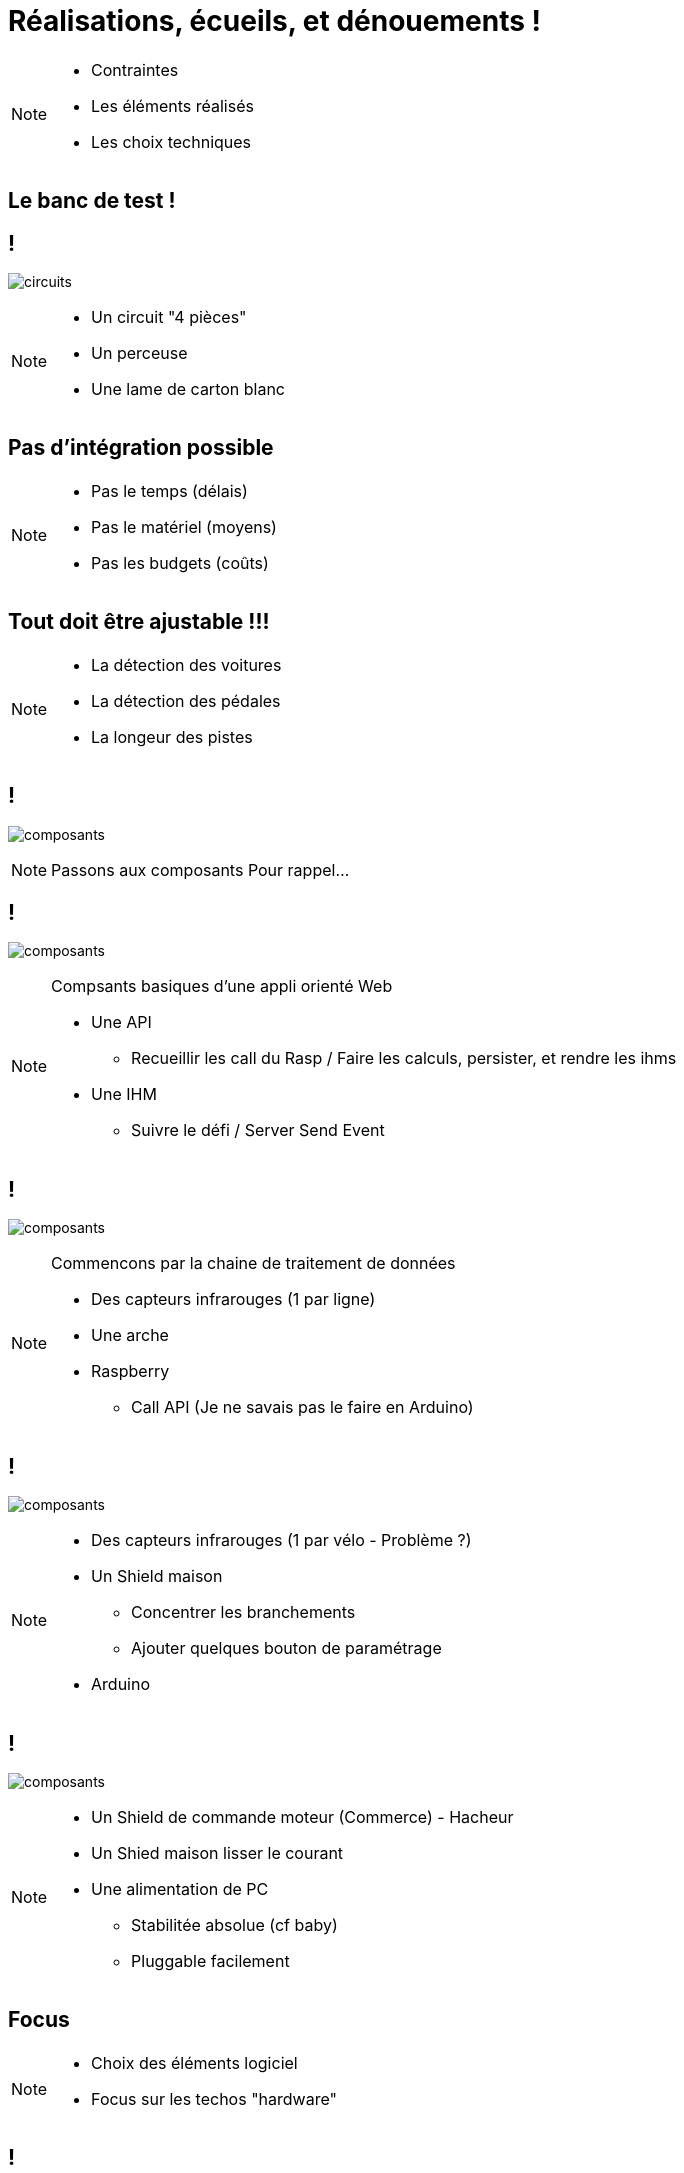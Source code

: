 [.part-2.background]
= Réalisations, écueils, et dénouements !


[NOTE.speaker]
====
* Contraintes
* Les éléments réalisés
* Les choix techniques
====

[.constraints.background]
== Le banc de test !

[.constraints.background]
== !

image:images/full-circuit.jpg[circuits]

[NOTE.speaker]
====
* Un circuit "4 pièces"
* Un perceuse
* Une lame de carton blanc
====

[.constraints.background]
== Pas d'intégration possible

[NOTE.speaker]
====
* Pas le temps (délais)
* Pas le matériel (moyens)
* Pas les budgets (coûts)
====

[.constraints.background]
== Tout doit être ajustable !!!

[NOTE.speaker]
====
* La détection des voitures
* La détection des pédales
* La longeur des pistes
====

[.parts.background, transition=slide-in fade-out]
== !

image:images/composants-0.png[composants]

[NOTE.speaker]
====
Passons aux composants
Pour rappel...
====

[transition=fade]
== !

image:images/composants-1.png[composants]

[NOTE.speaker]
====
Compsants basiques d'une appli orienté Web

* Une API
** Recueillir les call du Rasp / Faire les calculs, persister, et rendre les ihms
* Une IHM
** Suivre le défi / Server Send Event
====

[transition=fade]
== !

image:images/composants-2.png[composants]

[NOTE.speaker]
====
Commencons par la chaine de traitement de données

* Des capteurs infrarouges (1 par ligne)
* Une arche
* Raspberry
** Call API (Je ne savais pas le faire en Arduino)
====

[transition=fade]
== !

image:images/composants-3.png[composants]

[NOTE.speaker]
====
* Des capteurs infrarouges (1 par vélo - Problème ?)
* Un Shield maison
** Concentrer les branchements
** Ajouter quelques bouton de paramétrage
* Arduino
====

[transition=fade-in slide-out]
== !

image:images/composants-4.png[composants]

[NOTE.speaker]
====
* Un Shield de commande moteur (Commerce) - Hacheur
* Un Shied  maison lisser le courant
* Une alimentation de PC
** Stabilitée absolue (cf baby)
** Pluggable facilement
====

[.focus.background]
== Focus

[NOTE.speaker]
====
* Choix des éléments logiciel
* Focus sur les techos "hardware"
====

[.solution.background]
== !

image:images/composants-lang.png[composants]

[NOTE.speaker]
====
* Angular => Clé en main
* Springboot => Base de travail existante
* Python => A priori le + simple, et base existante
====

[.problem.background]
== Arduino VS Raspberry

[NOTE.speaker]
====
Interaction matériel, quel est le plus simple ? ::
* Pédales
* Commande moteur
* Compte tour
====

[.solution.background]
== Arduino VS Raspberry

1 - 0

[NOTE.speaker]
====
Pédales / Commande moteur :::
* Existance des shields moteur
* Prise en main simple
* Cout réduit
====

[.solution.background]
== Arduino VS Raspberry

1 - 1

[NOTE.speaker]
====
Compte tour :::
* Appel d'API
* Reprise d'existant !!!
====

[.problem.background]
== Le shield moteur est un hacheur !

[NOTE.speaker]
====
Les voitures avances par accoups
====

[.problem.background]
== !

image:images/hacheur.png[composants]

[.solution.background, transition=fade-out slide-in]
== !

image:images/shields.jpg[composants]

[NOTE.speaker]
====
* Ligne de puissance pour redresser le courant
* Shield maison
====

[.solution.background, transition=fade]
== !

image:images/shields-1.jpg[composants]

[.solution.background, transition=fade]
== !

image:images/shields-2.jpg[composants]
